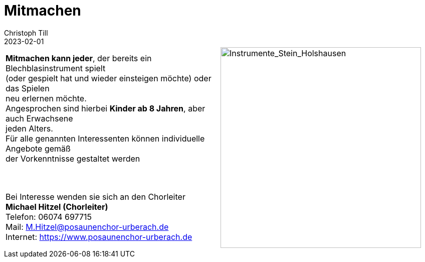 = Mitmachen
Christoph Till
2023-02-01
:jbake-type: page
:jbake-status: published
:jbake-tags: page, asciidoc
:idprefix:



[cols="a,a", frame=none]
|===
| *Mitmachen kann jeder*, der bereits ein Blechblasinstrument spielt  +
 (oder gespielt hat und wieder einsteigen möchte) oder das Spielen   +
 neu erlernen möchte.  +
Angesprochen sind hierbei *Kinder ab 8 Jahren*, aber auch Erwachsene  +
jeden Alters.  +
Für alle genannten Interessenten können individuelle Angebote gemäß  +
der Vorkenntnisse gestaltet werden  +
   +
   +



Bei Interesse wenden sie sich an den Chorleiter  +
*Michael Hitzel (Chorleiter)*  +
Telefon: 06074 697715  +
Mail: M.Hitzel@posaunenchor-urberach.de  +
Internet: https://www.posaunenchor-urberach.de  +

|image::/img/InstrumenteHolzhausen.svg[Instrumente_Stein_Holshausen, 400]  
|===







